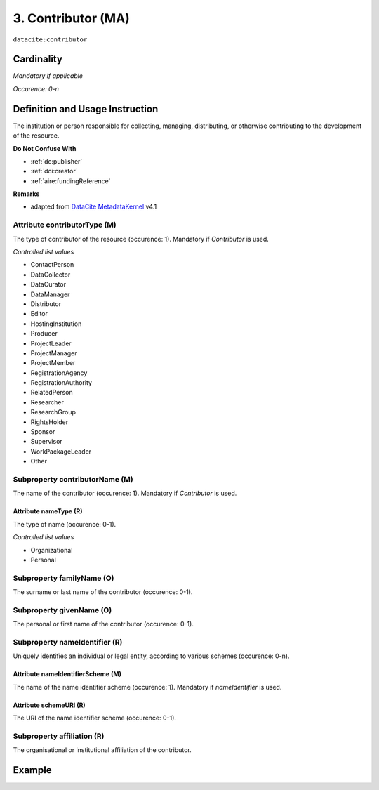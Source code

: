 .. _dci:contributor:

3. Contributor (MA)
===================

``datacite:contributor``

Cardinality
~~~~~~~~~~~

*Mandatory if applicable*

*Occurence: 0-n*

Definition and Usage Instruction
~~~~~~~~~~~~~~~~~~~~~~~~~~~~~~~~

The institution or person responsible for collecting, managing, distributing, or otherwise contributing to the development of the resource.

**Do Not Confuse With**

* :ref:`dc:publisher`
* :ref:`dci:creator`
* :ref:`aire:fundingReference`

**Remarks**

* adapted from `DataCite MetadataKernel`_ v4.1

.. _dci:contributor_contributorType:

Attribute contributorType (M)
-----------------------------

The type of contributor of the resource (occurence: 1). Mandatory if *Contributor* is used.

*Controlled list values*

* ContactPerson
* DataCollector
* DataCurator
* DataManager
* Distributor
* Editor
* HostingInstitution
* Producer
* ProjectLeader
* ProjectManager
* ProjectMember
* RegistrationAgency
* RegistrationAuthority
* RelatedPerson
* Researcher
* ResearchGroup
* RightsHolder
* Sponsor
* Supervisor
* WorkPackageLeader
* Other

.. _dci:contributor_contributorName:

Subproperty contributorName (M)
-------------------------------

The name of the contributor (occurence: 1). Mandatory if *Contributor* is used.

.. _dci:contributor_nameType:

Attribute nameType (R)
**********************

The type of name (occurence: 0-1).

*Controlled list values*

* Organizational
* Personal

.. _dci:contributor_familyName:

Subproperty familyName (O)
--------------------------

The surname or last name of the contributor (occurence: 0-1).

.. _dci:contributor_givenName:

Subproperty givenName (O)
-------------------------

The personal or first name of the contributor (occurence: 0-1).


.. _dci:contributor_nameIdentifier:

Subproperty nameIdentifier (R)
------------------------------

Uniquely identifies an individual or legal entity, according to various schemes (occurence: 0-n).

.. _dci:contributor_nameIdentifierScheme:

Attribute nameIdentifierScheme (M)
**********************************

The name of the name identifier scheme (occurence: 1). Mandatory if *nameIdentifier* is used.

.. _dci:contributor_schemeURI:

Attribute schemeURI (R)
***********************

The URI of the name identifier scheme (occurence: 0-1).

.. _dci:contributor_affiliation:

Subproperty affiliation (R)
---------------------------

The organisational or institutional affiliation of the contributor.

Example
~~~~~~~

.. code-block:: xml
   :linenos:

   <datacite:contributors>
	   <datacite:contributor>
	     <datacite:contributorName>Evans, R. J.</datacite:contributorName>
	   <datacite:contributor>
	   <datacite:contributor>
	     <datacite:contributorName>International Human Genome Sequencing Consortium</datacite:contributorName>
	   </datacite:contributor>
   </datacite:contributors>

.. _DataCite MetadataKernel: http://schema.datacite.org/meta/kernel-4.1/